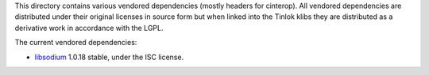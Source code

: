 This directory contains various vendored dependencies (mostly headers for cinterop). All vendored
dependencies are distributed under their original licenses in source form but when linked into
the Tinlok klibs they are distributed as a derivative work in accordance with the LGPL.

The current vendored dependencies:

* `libsodium <https://github.com/jedisct1/libsodium>`_ 1.0.18 stable, under the ISC license.
